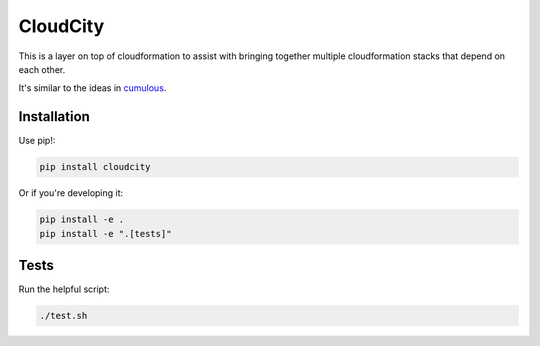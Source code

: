 CloudCity
=========

This is a layer on top of cloudformation to assist with bringing together
multiple cloudformation stacks that depend on each other.

It's similar to the ideas in `cumulous <https://github.com/cotdsa/cumulus>`_.

Installation
------------

Use pip!:

.. code-block:: bash

    pip install cloudcity

Or if you're developing it:

.. code-block:: bash

    pip install -e .
    pip install -e ".[tests]"

Tests
-----

Run the helpful script:

.. code-block:: bash

    ./test.sh

